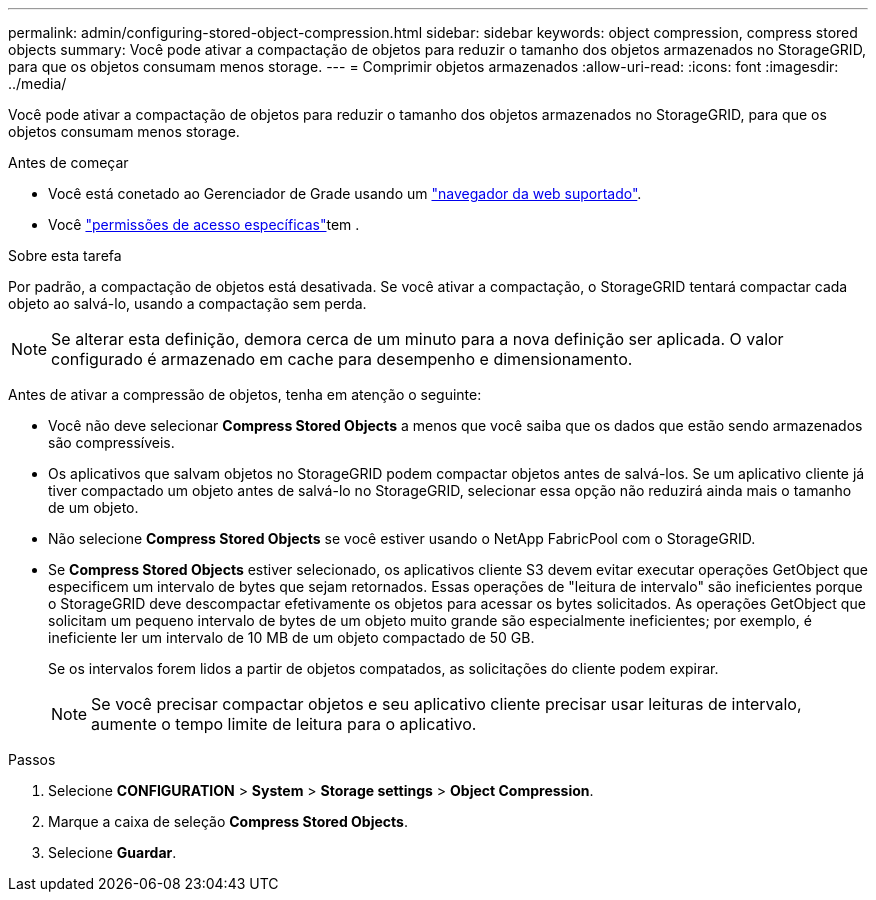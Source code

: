 ---
permalink: admin/configuring-stored-object-compression.html 
sidebar: sidebar 
keywords: object compression, compress stored objects 
summary: Você pode ativar a compactação de objetos para reduzir o tamanho dos objetos armazenados no StorageGRID, para que os objetos consumam menos storage. 
---
= Comprimir objetos armazenados
:allow-uri-read: 
:icons: font
:imagesdir: ../media/


[role="lead"]
Você pode ativar a compactação de objetos para reduzir o tamanho dos objetos armazenados no StorageGRID, para que os objetos consumam menos storage.

.Antes de começar
* Você está conetado ao Gerenciador de Grade usando um link:../admin/web-browser-requirements.html["navegador da web suportado"].
* Você link:admin-group-permissions.html["permissões de acesso específicas"]tem .


.Sobre esta tarefa
Por padrão, a compactação de objetos está desativada. Se você ativar a compactação, o StorageGRID tentará compactar cada objeto ao salvá-lo, usando a compactação sem perda.


NOTE: Se alterar esta definição, demora cerca de um minuto para a nova definição ser aplicada. O valor configurado é armazenado em cache para desempenho e dimensionamento.

Antes de ativar a compressão de objetos, tenha em atenção o seguinte:

* Você não deve selecionar *Compress Stored Objects* a menos que você saiba que os dados que estão sendo armazenados são compressíveis.
* Os aplicativos que salvam objetos no StorageGRID podem compactar objetos antes de salvá-los. Se um aplicativo cliente já tiver compactado um objeto antes de salvá-lo no StorageGRID, selecionar essa opção não reduzirá ainda mais o tamanho de um objeto.
* Não selecione *Compress Stored Objects* se você estiver usando o NetApp FabricPool com o StorageGRID.
* Se *Compress Stored Objects* estiver selecionado, os aplicativos cliente S3 devem evitar executar operações GetObject que especificem um intervalo de bytes que sejam retornados. Essas operações de "leitura de intervalo" são ineficientes porque o StorageGRID deve descompactar efetivamente os objetos para acessar os bytes solicitados. As operações GetObject que solicitam um pequeno intervalo de bytes de um objeto muito grande são especialmente ineficientes; por exemplo, é ineficiente ler um intervalo de 10 MB de um objeto compactado de 50 GB.
+
Se os intervalos forem lidos a partir de objetos compatados, as solicitações do cliente podem expirar.

+

NOTE: Se você precisar compactar objetos e seu aplicativo cliente precisar usar leituras de intervalo, aumente o tempo limite de leitura para o aplicativo.



.Passos
. Selecione *CONFIGURATION* > *System* > *Storage settings* > *Object Compression*.
. Marque a caixa de seleção *Compress Stored Objects*.
. Selecione *Guardar*.

